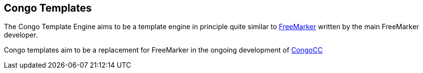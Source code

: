 == Congo Templates

The Congo Template Engine aims to be a template engine in principle
quite similar to https://en.wikipedia.org/wiki/FreeMarker[FreeMarker]
written by the main FreeMarker developer.

Congo templates aim to be a replacement for FreeMarker in the
ongoing development of https://parsers.org/[CongoCC]
